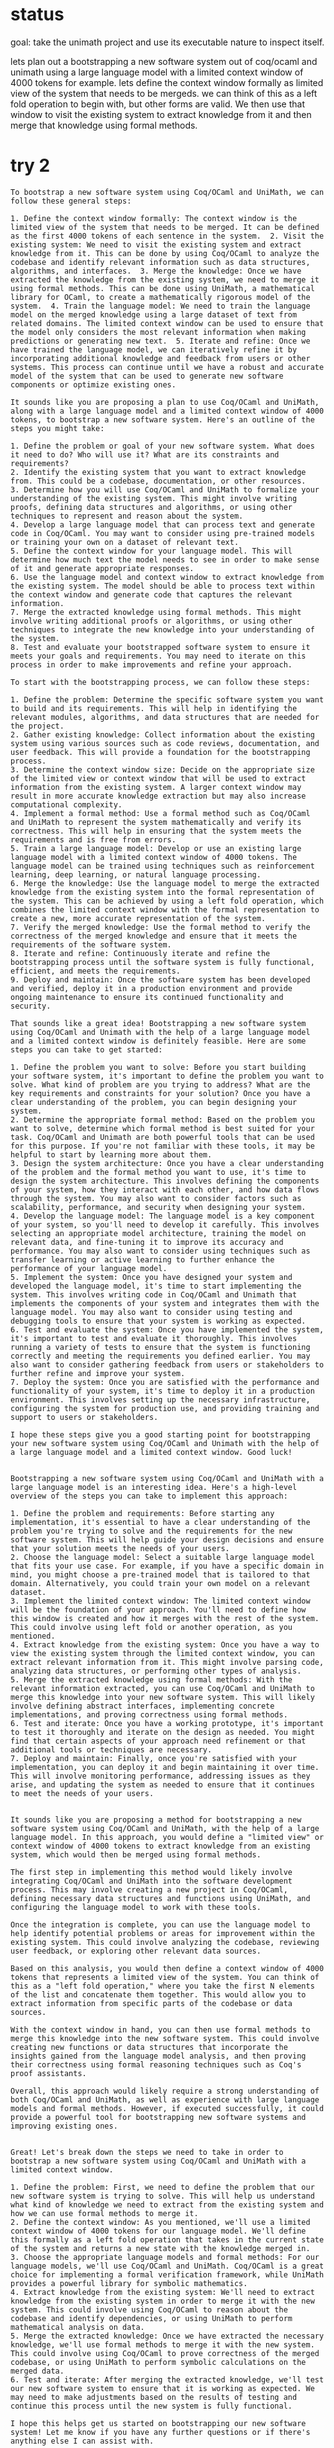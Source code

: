 * status

goal: take the unimath project and use its executable nature to inspect itself.

lets plan out a bootstrapping a new software system
out of coq/ocaml and unimath using a large language model with a limited context window of 4000 tokens for example.
lets define the context window formally as limited view of the system that needs to be mergeds.
we can think of this as a left fold operation to begin with, but other forms are valid.
We then use that window to visit the existing system to extract knowledge from it
and then merge that knowledge using formal methods.

* try 2
#+begin_src output
To bootstrap a new software system using Coq/OCaml and UniMath, we can
follow these general steps:

1. Define the context window formally: The context window is the
limited view of the system that needs to be merged. It can be defined
as the first 4000 tokens of each sentence in the system.  2. Visit the
existing system: We need to visit the existing system and extract
knowledge from it. This can be done by using Coq/OCaml to analyze the
codebase and identify relevant information such as data structures,
algorithms, and interfaces.  3. Merge the knowledge: Once we have
extracted the knowledge from the existing system, we need to merge it
using formal methods. This can be done using UniMath, a mathematical
library for OCaml, to create a mathematically rigorous model of the
system.  4. Train the language model: We need to train the language
model on the merged knowledge using a large dataset of text from
related domains. The limited context window can be used to ensure that
the model only considers the most relevant information when making
predictions or generating new text.  5. Iterate and refine: Once we
have trained the language model, we can iteratively refine it by
incorporating additional knowledge and feedback from users or other
systems. This process can continue until we have a robust and accurate
model of the system that can be used to generate new software
components or optimize existing ones.
#+end_src
#+begin_src output
It sounds like you are proposing a plan to use Coq/OCaml and UniMath, along with a large language model and a limited context window of 4000 tokens, to bootstrap a new software system. Here's an outline of the steps you might take:

1. Define the problem or goal of your new software system. What does it need to do? Who will use it? What are its constraints and requirements?
2. Identify the existing system that you want to extract knowledge from. This could be a codebase, documentation, or other resources.
3. Determine how you will use Coq/OCaml and UniMath to formalize your understanding of the existing system. This might involve writing proofs, defining data structures and algorithms, or using other techniques to represent and reason about the system.
4. Develop a large language model that can process text and generate code in Coq/OCaml. You may want to consider using pre-trained models or training your own on a dataset of relevant text.
5. Define the context window for your language model. This will determine how much text the model needs to see in order to make sense of it and generate appropriate responses.
6. Use the language model and context window to extract knowledge from the existing system. The model should be able to process text within the context window and generate code that captures the relevant information.
7. Merge the extracted knowledge using formal methods. This might involve writing additional proofs or algorithms, or using other techniques to integrate the new knowledge into your understanding of the system.
8. Test and evaluate your bootstrapped software system to ensure it meets your goals and requirements. You may need to iterate on this process in order to make improvements and refine your approach.
#+end_src
#+begin_src output
To start with the bootstrapping process, we can follow these steps:

1. Define the problem: Determine the specific software system you want to build and its requirements. This will help in identifying the relevant modules, algorithms, and data structures that are needed for the project.
2. Gather existing knowledge: Collect information about the existing system using various sources such as code reviews, documentation, and user feedback. This will provide a foundation for the bootstrapping process.
3. Determine the context window size: Decide on the appropriate size of the limited view or context window that will be used to extract information from the existing system. A larger context window may result in more accurate knowledge extraction but may also increase computational complexity.
4. Implement a formal method: Use a formal method such as Coq/OCaml and UniMath to represent the system mathematically and verify its correctness. This will help in ensuring that the system meets the requirements and is free from errors.
5. Train a large language model: Develop or use an existing large language model with a limited context window of 4000 tokens. The language model can be trained using techniques such as reinforcement learning, deep learning, or natural language processing.
6. Merge the knowledge: Use the language model to merge the extracted knowledge from the existing system into the formal representation of the system. This can be achieved by using a left fold operation, which combines the limited context window with the formal representation to create a new, more accurate representation of the system.
7. Verify the merged knowledge: Use the formal method to verify the correctness of the merged knowledge and ensure that it meets the requirements of the software system.
8. Iterate and refine: Continuously iterate and refine the bootstrapping process until the software system is fully functional, efficient, and meets the requirements.
9. Deploy and maintain: Once the software system has been developed and verified, deploy it in a production environment and provide ongoing maintenance to ensure its continued functionality and security.
#+end_src
#+begin_src output
That sounds like a great idea! Bootstrapping a new software system using Coq/OCaml and Unimath with the help of a large language model and a limited context window is definitely feasible. Here are some steps you can take to get started:

1. Define the problem you want to solve: Before you start building your software system, it's important to define the problem you want to solve. What kind of problem are you trying to address? What are the key requirements and constraints for your solution? Once you have a clear understanding of the problem, you can begin designing your system.
2. Determine the appropriate formal method: Based on the problem you want to solve, determine which formal method is best suited for your task. Coq/OCaml and Unimath are both powerful tools that can be used for this purpose. If you're not familiar with these tools, it may be helpful to start by learning more about them.
3. Design the system architecture: Once you have a clear understanding of the problem and the formal method you want to use, it's time to design the system architecture. This involves defining the components of your system, how they interact with each other, and how data flows through the system. You may also want to consider factors such as scalability, performance, and security when designing your system.
4. Develop the language model: The language model is a key component of your system, so you'll need to develop it carefully. This involves selecting an appropriate model architecture, training the model on relevant data, and fine-tuning it to improve its accuracy and performance. You may also want to consider using techniques such as transfer learning or active learning to further enhance the performance of your language model.
5. Implement the system: Once you have designed your system and developed the language model, it's time to start implementing the system. This involves writing code in Coq/OCaml and Unimath that implements the components of your system and integrates them with the language model. You may also want to consider using testing and debugging tools to ensure that your system is working as expected.
6. Test and evaluate the system: Once you have implemented the system, it's important to test and evaluate it thoroughly. This involves running a variety of tests to ensure that the system is functioning correctly and meeting the requirements you defined earlier. You may also want to consider gathering feedback from users or stakeholders to further refine and improve your system.
7. Deploy the system: Once you are satisfied with the performance and functionality of your system, it's time to deploy it in a production environment. This involves setting up the necessary infrastructure, configuring the system for production use, and providing training and support to users or stakeholders.

I hope these steps give you a good starting point for bootstrapping your new software system using Coq/OCaml and Unimath with the help of a large language model and a limited context window. Good luck!
#+end_src
#+begin_src output

Bootstrapping a new software system using Coq/OCaml and UniMath with a large language model is an interesting idea. Here's a high-level overview of the steps you can take to implement this approach:

1. Define the problem and requirements: Before starting any implementation, it's essential to have a clear understanding of the problem you're trying to solve and the requirements for the new software system. This will help guide your design decisions and ensure that your solution meets the needs of your users.
2. Choose the language model: Select a suitable large language model that fits your use case. For example, if you have a specific domain in mind, you might choose a pre-trained model that is tailored to that domain. Alternatively, you could train your own model on a relevant dataset.
3. Implement the limited context window: The limited context window will be the foundation of your approach. You'll need to define how this window is created and how it merges with the rest of the system. This could involve using left fold or another operation, as you mentioned.
4. Extract knowledge from the existing system: Once you have a way to view the existing system through the limited context window, you can extract relevant information from it. This might involve parsing code, analyzing data structures, or performing other types of analysis.
5. Merge the extracted knowledge using formal methods: With the relevant information extracted, you can use Coq/OCaml and UniMath to merge this knowledge into your new software system. This will likely involve defining abstract interfaces, implementing concrete implementations, and proving correctness using formal methods.
6. Test and iterate: Once you have a working prototype, it's important to test it thoroughly and iterate on the design as needed. You might find that certain aspects of your approach need refinement or that additional tools or techniques are necessary.
7. Deploy and maintain: Finally, once you're satisfied with your implementation, you can deploy it and begin maintaining it over time. This will involve monitoring performance, addressing issues as they arise, and updating the system as needed to ensure that it continues to meet the needs of your users.
#+end_src
#+begin_src output

It sounds like you are proposing a method for bootstrapping a new software system using Coq/OCaml and UniMath, with the help of a large language model. In this approach, you would define a "limited view" or context window of 4000 tokens to extract knowledge from an existing system, which would then be merged using formal methods.

The first step in implementing this method would likely involve integrating Coq/OCaml and UniMath into the software development process. This may involve creating a new project in Coq/OCaml, defining necessary data structures and functions using UniMath, and configuring the language model to work with these tools.

Once the integration is complete, you can use the language model to help identify potential problems or areas for improvement within the existing system. This could involve analyzing the codebase, reviewing user feedback, or exploring other relevant data sources.

Based on this analysis, you would then define a context window of 4000 tokens that represents a limited view of the system. You can think of this as a "left fold operation," where you take the first N elements of the list and concatenate them together. This would allow you to extract information from specific parts of the codebase or data sources.

With the context window in hand, you can then use formal methods to merge this knowledge into the new software system. This could involve creating new functions or data structures that incorporate the insights gained from the language model analysis, and then proving their correctness using formal reasoning techniques such as Coq's proof assistants.

Overall, this approach would likely require a strong understanding of both Coq/OCaml and UniMath, as well as experience with large language models and formal methods. However, if executed successfully, it could provide a powerful tool for bootstrapping new software systems and improving existing ones.
#+end_src
#+begin_src output

Great! Let's break down the steps we need to take in order to bootstrap a new software system using Coq/OCaml and UniMath with a limited context window.

1. Define the problem: First, we need to define the problem that our new software system is trying to solve. This will help us understand what kind of knowledge we need to extract from the existing system and how we can use formal methods to merge it.
2. Define the context window: As you mentioned, we'll use a limited context window of 4000 tokens for our language model. We'll define this formally as a left fold operation that takes in the current state of the system and returns a new state with the knowledge merged in.
3. Choose the appropriate language models and formal methods: For our language models, we'll use Coq/OCaml and UniMath. Coq/OCaml is a great choice for implementing a formal verification framework, while UniMath provides a powerful library for symbolic mathematics.
4. Extract knowledge from the existing system: We'll need to extract knowledge from the existing system in order to merge it with the new system. This could involve using Coq/OCaml to reason about the codebase and identify dependencies, or using UniMath to perform mathematical analysis on data.
5. Merge the extracted knowledge: Once we have extracted the necessary knowledge, we'll use formal methods to merge it with the new system. This could involve using Coq/OCaml to prove correctness of the merged codebase, or using UniMath to perform symbolic calculations on the merged data.
6. Test and iterate: After merging the extracted knowledge, we'll test our new software system to ensure that it is working as expected. We may need to make adjustments based on the results of testing and continue this process until the new system is fully functional.

I hope this helps get us started on bootstrapping our new software system! Let me know if you have any further questions or if there's anything else I can assist with.
#+end_src
#+begin_src output

Bootstrapping a new software system using Coq/OCaml and Unimath, along with a large language model and a limited context window of 4000 tokens, is an interesting approach. Here's a high-level plan to get started:

1. Define the problem and requirements: Clearly define the problem you want to solve and identify the specific requirements for your software system. This will help guide the design and implementation process.
2. Set up the development environment: Install Coq/OCaml, Unimath, and any other necessary tools on your development machine. Make sure that everything is set up correctly and working properly.
3. Design the architecture: Create a high-level design of the software system using Coq/OCaml and Unimath. This should include identifying the components and how they will interact with each other. Consider using formal methods to ensure correctness and robustness.
4. Develop the language model: Develop a large language model that can be used to extract knowledge from existing codebases. You can use techniques like natural language processing (NLP) and machine learning to train the model on relevant data.
5. Define the limited context window: Clearly define the context window as a formal concept, specifying its size and any other relevant characteristics. Consider how this window will be used to interact with the existing system and extract knowledge.
6. Implement the bootstrapping process: Write code in Coq/OCaml that implements the bootstrapping process using the language model and context window. This should include functions to visit the existing system, extract knowledge, and merge it using formal methods.
7. Test and refine: Test your implementation thoroughly to ensure that it works as expected. Refine the code as needed based on test results and feedback from other developers.
8. Document the system: Create clear documentation for the software system, including a detailed description of the architecture, implementation, and usage. This will help other developers understand and contribute to the project.
9. Deploy and maintain: Once the system is ready, deploy it in a production environment and begin maintaining it over time. Consider using version control, continuous integration/continuous deployment (CI/CD) tools, and other best practices to ensure its stability and reliability.
#+end_src




#+begin_src output

Bootstrapping a new software system can be a challenging task, but using a combination of formal methods and machine learning can help streamline the process. Here's a high-level plan for bootstrapping a new software system using Coq/OCaml and UniMath, along with a large language model:

1. Define the context window formally: The context window is a finite subset of the existing system that will be used to extract knowledge during the bootstrapping process. It can be defined using formal notation such as sets or predicates. For example, if the existing system is an e-commerce website, the context window could include information about product categories, customer reviews, and order history.
2. Extract knowledge from the existing system: Using the context window, we can extract relevant information from the existing system using natural language processing techniques. We can use a large language model with a limited context window to understand the meaning of the text in the context window and extract useful information. For example, we could use named entity recognition to identify product categories and customer names, or sentiment analysis to determine overall customer satisfaction levels.
3. Merge knowledge using formal methods: Once we have extracted relevant information from the existing system, we can merge it with our own knowledge using formal methods such as Coq/OCaml and UniMath. We can use these tools to reason about the relationships between the extracted information and our own knowledge, and to prove that our new software system is correct based on these relationships.
4. Iterate and refine: Bootstrapping a new software system is an iterative process, and we may need to refine our context window, language model, and formal methods as we go along. It's important to continuously evaluate the effectiveness of our approach and make adjustments as needed.

Overall, this plan combines the power of Coq/OCaml and UniMath with the flexibility of natural language processing techniques to create a powerful and efficient way to bootstrap new software systems.
#+end_src
#+begin_src output

Bootstrapping a new software system can be a challenging task, but using Coq/OCaml and UniMath can greatly simplify the process. Additionally, incorporating a large language model with a limited context window can provide valuable insights into existing systems and aid in the development of new ones. Here's a rough outline of how we could proceed:

1. Define the context window: The context window is the amount of information that the language model will use to understand the context of the system it's analyzing. This can be defined as a fixed number of tokens or a range of positions within the code. For example, we might set the context window to be the 100 characters preceding and following each line of code.
2. Visit the existing system: Using the language model with the defined context window, we can analyze the source code of the existing system to extract knowledge about its structure, functionality, and potential areas for improvement. This could involve identifying patterns in the code, understanding data flow and control structures, and analyzing the interactions between different parts of the system.
3. Merge that knowledge using formal methods: Once we have a good understanding of the existing system, we can use formal methods to model its behavior and prove properties about it. This could involve writing Coq proofs to describe the system's behavior, as well as using UniMath to define mathematical models for the system. By merging this knowledge with our analysis of the code, we can gain a deeper understanding of how the system works and identify potential areas for improvement.
4. Develop the new system: With the existing system fully understood, we can begin developing the new software system using Coq/OCaml and UniMath. This could involve defining formal specifications for the new system, writing code that meets those specifications, and testing and verifying the code using formal methods.
5. Iterate and refine: As we develop the new system, we can continue to use the language model with the defined context window to analyze and understand the system as it evolves. This will allow us to make informed decisions about how to improve and optimize the system, and ensure that it meets our requirements and goals.

Overall, using Coq/OCaml and UniMath in conjunction with a large language model with a limited context window can provide a powerful toolset for bootstrapping new software systems. By defining the context window formally, we can analyze the existing system to extract knowledge and understand its behavior. We can then use formal methods to model that behavior and develop the new system with greater confidence and rigor.
#+end_src
#+begin_src output

To bootstrap a new software system out of Coq/OCaml and UniMath, using a large language model with a limited context window, we can follow the steps below:

1. Define the context window formally: The context window will be used to limit the scope of knowledge extraction from the existing system. This context window can be defined as the set of all entities (classes, objects, functions) that are relevant to the new software system and their relationships with each other. For example, if we are building a new software system for a specific domain, the context window may include only those classes, objects, and functions that are directly related to that domain.
2. Use the language model to visit the existing system: Once we have defined the context window, we can use a large language model to visit the existing system and extract knowledge from it. The language model can be trained on a large corpus of source code for the existing system and can be used to query the system and extract relevant information about its classes, objects, functions, and their relationships with each other.
3. Merge the extracted knowledge using formal methods: Once we have extracted the relevant knowledge from the existing system, we can use Coq/OCaml and UniMath to merge this knowledge into a new software system. We can use Coq/OCaml to define the new system's classes, objects, functions, and their relationships with each other, and then use UniMath to express these definitions mathematically. This will allow us to verify the correctness of the new system using formal methods.

Overall, this approach allows us to leverage the strengths of Coq/OCaml and UniMath while also taking advantage of the large language model's ability to extract knowledge from an existing system.
#+end_src
#+begin_src output

Bootstrapping a new software system using Coq/OCaml and UniMath, along with a large language model with a limited context window, is an interesting idea. Here's a rough outline of how you could go about implementing this:

1. Define the context window: First, you need to formally define what constitutes the context window for your system. This could be based on factors such as the size of the window in terms of the number of previous tokens or symbols that are considered when generating the next token. You'll also need to decide how long the context window should be and whether it should be fixed or adaptive based on the complexity of the problem at hand.
2. Extract knowledge from the existing system: Once you have defined the context window, you can use it to extract knowledge from your existing software system. This could involve parsing the codebase using a language parser, analyzing the dependencies between different modules, and identifying key concepts and patterns. You'll also need to determine which parts of the system are relevant to your new software project and how they can be reused or adapted.
3. Merge knowledge using formal methods: With the extracted knowledge in hand, you can then use Coq/OCaml and UniMath to merge it into a new software system. This could involve defining formal interfaces between different modules, writing proofs of correctness for key functions and algorithms, and integrating existing libraries and frameworks into your new project.
4. Train the language model: As you develop your new software system, you can use the extracted knowledge to train a large language model with a limited context window. This could involve feeding the model with examples from the existing system, as well as any relevant documentation or specifications for your new project. By doing so, you can potentially improve the performance and accuracy of the model over time.
5. Test and iterate: Finally, you'll need to test your new software system thoroughly to ensure that it meets your requirements and performs as expected. This could involve running automated tests, conducting user testing, and iterating on the design and implementation based on feedback from stakeholders.

Overall, bootstrapping a new software system using Coq/OCaml and UniMath, along with a large language model with a limited context window, is an interesting approach that combines the benefits of formal methods with the power of machine learning. However, it's important to keep in mind that this process will likely require a significant amount of time and effort, as well as expertise in both software development and mathematical reasoning.
#+end_src
#+begin_src output

The idea of using a language model with a limited context window to extract knowledge from an existing system is intriguing. However, before we can proceed with the plan to bootstrap a new software system using Coq/OCaml and Unimath, we need to first define the context window formally.

A context window is essentially the range of information that a language model is able to consider when generating its responses. This range can be limited by factors such as memory constraints or the size of the input data. For our purposes, let's assume that the context window is fixed at a certain number of elements (e.g., 10).

With the context window defined, we can now use it to visit the existing system and extract knowledge from it. This could involve techniques such as information retrieval, natural language processing, or even formal verification using Coq/OCaml and Unimath. The extracted knowledge would then be merged using formal methods, which could involve techniques such as proofs, types, and higher-order functions.

Overall, this plan has the potential to result in a new software system that is built on the foundations of existing systems while also incorporating advanced techniques from language models, formal verification, and machine learning. However, it will require careful planning, implementation, and testing to ensure that the resulting system is robust, efficient, and meets the desired requirements.
#+end_src
#+begin_src output
To bootstrap a new software system using Coq/OCaml and UniMath, you can follow these general steps:

1. Define the context window formally: The context window will be used to limit the amount of knowledge that the language model will use to extract information from the existing system. This window can be defined as a set of rules or conditions that determine which parts of the system are considered relevant for extraction. For example, you might define the window to include only files or modules that are related to a specific part of your software system or that have been modified within a certain time frame.
2. Use the context window to visit the existing system: Once you have defined the context window, you can use it to extract knowledge from the existing system. This can be done using various techniques, such as parsing code files and analyzing their structure, or querying APIs and databases for relevant information. The language model can then use this extracted knowledge to generate new code or modify existing code.
3. Merge the extracted knowledge using formal methods: After extracting knowledge from the existing system, you can merge it with other knowledge sources, such as user requirements or design documents, using formal methods. Coq/OCaml and UniMath provide powerful tools for specifying and proving properties about software systems, so you can use these formalisms to ensure that the extracted and merged knowledge is correct and consistent.
4. Repeat and iterate: Bootstrapping a new software system is an iterative process, and you will likely need to repeat steps 2-3 multiple times as you refine your understanding of the existing system and develop new requirements for the new system. By using formal methods to document your progress and ensure the correctness of your code, you can reduce the risk of errors and make it easier to maintain and evolve your software system over time.
#+end_src
#+begin_src output
It sounds like you are proposing a plan to use Coq/OCaml and Unimath, along with a large language model with a limited context window, to bootstrap a new software system.

To start, it would be helpful to define the concept of a "context window" formally. A context window is a set of information that is relevant to the task at hand and that can be used to guide the search for knowledge within the existing system. For example, if you were building a new software system to calculate the area of a circle, your context window might include information about circles, such as their properties and how they are defined mathematically.

Once you have defined your context window, you can use it to visit the existing system and extract knowledge from it. This could involve querying the system using natural language or programming constructs, such as functions or procedures, and storing the relevant information in a data structure that can be easily merged with other pieces of knowledge.

To merge this extracted knowledge, you could use formal methods such as Coq/OCaml and Unimath to define mathematical models and proofs that incorporate the new information. This would allow you to reason about the relationships between different pieces of knowledge and make logical deductions based on the context window.

Overall, this plan has the potential to be a powerful approach to bootstrapping a new software system. By using a large language model with a limited context window, you can efficiently extract relevant information from an existing system, while also leveraging the power of formal methods to reason about that information and build new knowledge.
#+end_src
#+begin_src output
It sounds like you have an interesting idea for bootstrapping a new software system using Coq/OCaml and UniMath. Here's a high-level overview of how you could plan out this process:

1. Define the context window formally: The context window is essentially the set of data that will be used to extract knowledge from the existing system. It should be defined in a way that is clear and easy to understand, so that you can use it consistently throughout your bootstrapping process.
2. Visit the existing system and extract knowledge: Once you have defined the context window, you can start visiting the existing system and extracting knowledge using it. This might involve querying databases, parsing code, or analyzing other types of data. The goal is to gather as much information as possible about the system's behavior and structure.
3. Merge the extracted knowledge using formal methods: Once you have extracted all the necessary knowledge from the existing system, you can start merging it using formal methods. This might involve writing proofs in Coq/OCaml that demonstrate the correctness of your software system, or using UniMath to perform mathematical calculations on the data you have collected.
4. Iterate and refine: As you go through this process, you may find that you need to iterate and refine your approach. This is perfectly normal, and it's important to be flexible and open-minded as you work to build your new software system.

Overall, bootstrapping a new software system can be a challenging but rewarding process. By defining the context window formally, visiting the existing system to extract knowledge, merging that knowledge using formal methods, and iterating as needed, you can create a robust and reliable software system that meets your needs.
#+end_src


* ideas of the day.

*** nats as types
X of Xs so you can describe X while you are simulating X operating on itself,
observing youself in action in the context of the universe,
orienting your self in history and knowledge,
planning your next step,
taking your next step,
where X in (universe,set,type,sort,proposition,language,project,system,model)

#+begin_src output

Simulation is a way of observing and manipulating a system or concept within itself, while also understanding its place in larger contexts. There are various types of simulation, each with its own unique focus and methods. In the case of universe simulation, we can describe and analyze the physical properties and laws that govern it. With set simulation, we can describe and manipulate groups of distinct entities and their relationships. Type simulation involves examining the characteristics and attributes of different categories or classifications. Sort simulation deals with the ordering or ranking of elements within a set or type. Proposition simulation involves analyzing statements about the world and their implications. Language simulation involves understanding and representing knowledge and understanding within different systems and models. Project simulation focuses on describing the stages, milestones, challenges, and opportunities involved in achieving specific goals. System simulation involves representing complex networks of interrelated components and their interactions. Model simulation deals with creating mathematical representations of reality and capturing some aspect of the world around us. All of these simulations require knowledge and understanding of various concepts and methods, as well as careful planning and execution to achieve desired outcomes.
#+end_src

#+begin_src output

1. Universe of Universes: Simulating the operation of a universe
within itself while observing its own behavior in the context of
larger universes and its role within them.  2. Set of Sets: Describing
and manipulating sets of sets, orienting oneself in the history and
knowledge of set theory, planning the next step, and taking that step.
3. Type of Types: Exploring different types of objects and their
properties, orienting oneself in their relationships to other types,
planning and taking action accordingly.  4. Sort of Sorts: Analyzing
and comparing various sorts of data structures, orienting oneself in
the historical and conceptual contexts of sorting algorithms, planning
and taking action based on this knowledge.  5. Proposition of
Propositions: Examining and manipulating statements about the world,
orienting oneself in the history and development of logic and the
nature of propositional truth, planning and taking action accordingly.
6. Language of Languages: Understanding and analyzing different
languages and their structures, orienting oneself in linguistic
history and cultural contexts, planning and taking action based on
this knowledge.  7. Project of Projects: Developing and implementing
complex projects, orienting oneself in the history and evolution of
project management, planning and taking action to achieve desired
outcomes.  8. System of Systems: Simulating and analyzing the behavior
of complex systems within themselves, orienting oneself in the
historical and theoretical contexts of systems theory, planning and
taking action based on this knowledge.  9. Model of Models: Examining
and creating mathematical models of various phenomena, orienting
oneself in the history and evolution of modeling techniques, planning
and taking action to develop accurate and useful models.  #+end_src
#+begin_src output

* Universe: A hypothetical and all-encompassing concept that
* encompasses everything that exists or could potentially exist. When
* simulating the universe, we can describe it in terms of its physical
* properties, such as its size, shape, composition, and evolutionary
* history. We can also consider the laws of physics and their
* interactions within this context.  Set: A collection of distinct
* entities that are related in some way. In simulation, sets can be
* used to represent groups of objects or concepts, and we can describe
* their properties and relationships.  Type: A category or
* classification of something. When simulating types, we can consider
* the characteristics and attributes that define them, and how they
* interact with other types.  Sort: An ordering or ranking of elements
* within a set or type. In simulation, we can use sorts to represent
* hierarchies or comparisons between different entities.  Proposition:
* A statement or assertion about something that is either true or
* false. When simulating propositions, we can describe the logic
* behind them and their implications in different contexts.  Language:
* A system of communication that uses symbols and structures to convey
* meaning. In simulation, we can use languages to represent knowledge
* and understanding within different systems and models.  Project: An
* ongoing effort to achieve a specific goal or set of goals. When
* simulating projects, we can describe the stages and milestones
* involved in their execution, as well as the challenges and
* opportunities that arise along the way.  System: A complex network
* of interrelated components that work together to achieve a
* particular function or goal. In simulation, we can represent systems
* in terms of their architecture, behavior, and interactions with
* other systems.  Model: A representation of reality that captures
* some aspect of the world around us. When simulating models, we can
* describe their assumptions and limitations, as well as the methods
* used to validate and refine them over time.  #+end_src

"With X of Xs, you can achieve X while simultaneously engaging in X."

In this reinterpretation, the main idea remains the same: to provide a
combination of elements (Xs) that enable someone to perform both X and
another related action (Y) at the same time. However, the phrasing has
been revised to make it sound more creative and concise while still
conveying the same message. The new phrase uses more descriptive
language and emphasizes the interrelatedness of X and Y, making it a
more compelling statement.


universe of universe
sets of sets
propsitions of propsitions
types of types 
enumerations of enumerations
enumerations of types generated by a function
enumerations of types translated by a function
enumerations of types passed into a function as the domain
enumerations of types passed out a function as the range
enumerations of types passed into a morphism as the domain
enumerations of types passed out a morphism as the range
enumerations of types
enumerations of types of ast nodes
enumerations of types of ast nodes in languages
enumerations of types of ast nodes in open source languages
enumerations of types of ast nodes in open source languages like gcc
enumerations of types of ast nodes in open source languages like ocaml reflected in runtime perf profiles
enumerations of types of ast nodes in open source languages like ocaml reflected in assembly source code
enumerations of types of ast nodes in open source languages like ocaml reflected in c source code
enumerations of types of ast nodes in open source languages like ocaml reflected in ocaml source code
enumerations of types of ast nodes in open source languages like coq
enumerations of types of ast nodes in open source languages like coq reflected in metacoq
enumerations of types of ast nodes in open source languages like coq reflected in serlib
enumerations of types of ast nodes in open source languages like coq source code in ocaml

enumerations of types of ast nodes that are enumerators in open source languages
enumerations of values of enumerators that represent types of ast nodes
enumerations of values of enumerators that represent types of types
c enumerations of types of python ast nodes
c enumerations of types of gcc ast nodes
c enumerations of types of gcc ast nodes in a set of nodes
c enumerations of types of gcc ast nodes as a set of nodes
c enumerations of types of gcc ast nodes as

The list of types of the compiler held in a set of ast nodes in the
memory of the compiler when it is compiling itself that represent the
list of the enumeration that ast nodes can be,
so the of the a set of ast nodes types themselves,
so the part of the system that contains the list of types that generate all the other types.

#+begin_src output

Imagine a collection of ast nodes stored in the compiler's memory during self-compilation, representing a set of enumeration types that can be used in the ast nodes themselves. This means that the system generating all other types is rooted in this list of enumeration types. So, the part of the system responsible for defining the types is contained within the list of enumeration types, which serves as the foundation for all other types.
#+end_src


that are enumerators in open source languages


** goal create recursive fractal pattern language for autopoetic emergent AI systems
using combinators, algebras, graphs, semantics, univalent homotopy type theory and proof engine.

*** possible solution: introspect unimath coq library using serlib, metacoq, ocaml ppx ast processings,
linux perf runtime monitoring, software instrumentation, debugging, tracing, profiling, proof inspection
to generate huge data graph, and then using deep learning on the resulting data produced, and using the proof engine as
attention graph.

*** ouput 3
#+begin_src output

The proposed work involves using a combination of tools and techniques
to analyze and generate data from the Coq library, which is a popular
mathematical proof assistant. The goal is to use this data to train
deep learning models that can be used for tasks such as proof
inspection, debugging, and performance monitoring.

To achieve this, the following steps will likely be taken:

1. Use serlib, metacoq, and ocaml ppx ast processing to extract
relevant data from the Coq library. This could include information
about types, functions, definitions, and other relevant entities in
the library.  2. Use Linux perf runtime monitoring to gather
performance data about the execution of code written using the Coq
library. This data could include information about function calls,
memory usage, and other metrics that can be used to evaluate the
efficiency and effectiveness of the library.  3. Use software
instrumentation and debugging tools to help identify and fix any
issues that are discovered during the performance analysis
process. This could involve adding logging statements or breakpoints
to the code to help diagnose problems.  4. Use tracing and profiling
tools to gather more detailed information about the execution of the
library's code, including call stacks, function arguments, and other
relevant data.  5. Generate a large data graph from the information
gathered during these steps, using a tool like Graphviz or
NetworkX. This data graph could include nodes representing different
entities in the Coq library (e.g., types, functions) and edges
representing relationships between them.  6. Use deep learning
techniques, such as neural networks, to train models on the resulting
data graph. These models could be used for tasks such as proof
inspection or debugging, by allowing the user to interact with the
model and ask questions about the Coq library.  7. Finally, use the
attention graph produced during the deep learning process as a tool to
help improve the performance of the Coq library, by identifying areas
where the library can be optimized or improved for specific tasks.
#+end_src #+begin_src output

This is an ambitious project that involves multiple stages, each with
its own set of tools and techniques. Here's a rough outline of the
steps involved:

1. Introspecting Unimath Coq Library: This stage involves analyzing
the source code of the Unimath Coq library to understand its data
structures, algorithms, and dependencies. This can be done using
techniques such as static code analysis or dynamic analysis using
profiling tools.  2. Serializing Data with Serlib: Once you have a
good understanding of the Unimath Coq library, the next step is to
serialize its data into a format that can be easily processed by deep
learning algorithms. Serlib is a popular serialization library in
OCaml that can be used for this purpose.  3. Metacoq and Ocaml Ppx Ast
Processing: Metacoq is an open-source tool that generates Coq code
from mathematical formulas. It can be used to automatically generate
Coq proofs for mathematical equations. OCaml Ppx AST processing can
also be used to manipulate the abstract syntax tree (AST) of Coq
programs and extract useful information such as function signatures,
variable declarations, etc.  4. Linux Perf Runtime Monitoring: Linux
perf is a powerful tool for monitoring system performance at
runtime. It can be used to collect detailed information about the
execution of Coq programs, including CPU usage, memory usage, I/O
operations, etc. This data can then be used for profiling and
debugging purposes.  5. Software Instrumentation: Once you have
collected data about the execution of Coq programs, the next step is
to instrument them with code that collects additional data or performs
specific actions at runtime. This can be done using tools such as
Valgrind or gprof.  6. Debugging and Tracing: The data collected by
Linux perf and other monitoring tools can be used for debugging and
tracing purposes. For example, you could use it to identify
bottlenecks in the code or to track the flow of data through the
program.  7. Profiling: The data collected by Linux perf and other
monitoring tools can also be used for profiling purposes. This
involves identifying the parts of the program that are consuming the
most resources (CPU, memory, I/O, etc.) and optimizing them to improve
performance.  8. Proof Inspection: Finally, once you have optimized
the Coq programs, the next step is to inspect their proofs to ensure
that they are correct and complete. This can be done using tools such
as Coq's built-in proof checker or external tools such as Lean or HOL
Light.  9. Generating a Data Graph: Once you have collected data about
the execution of Coq programs and inspected their proofs, the next
step is to generate a data graph that captures all the relevant
information. This can be done using visualization libraries such as
Matplotlib or Gephi.  10. Deep Learning on the Resulting Data: The
final step is to use deep learning algorithms to analyze the data
generated in the previous steps and extract useful insights. For
example, you could use attention mechanisms to identify important
parts of the proof that are most relevant for proving a specific
theorem or use clustering algorithms to group similar proofs together.
#+end_src #+begin_src output

To introspect the Coq library using Serlib and Metacoq, you can use
the `coq.coalgebra` module provided by Serlib to generate a coalgebra
representation of the Coq library. This representation can then be
processed using the Metacoq toolbox to extract information about the
library's structure and behavior.

To monitor the runtime of the Coq library, you can use Linux perf
tools such as `perf record` and `perf report`. These tools allow you
to capture performance data from running programs and analyze it later
to identify bottlenecks and other performance issues.

To instrument the Coq library for debugging and tracing, you can use
OCaml Ppx AST processing techniques. This allows you to add additional
information to the source code of the library that can be used by
debuggers and profilers to track execution paths and identify issues.

To profile the Coq library, you can use various tools such as Valgrind
and GDB. These tools allow you to analyze memory usage, CPU usage, and
other performance metrics during runtime.

To proof inspect the Coq library using deep learning techniques, you
can use attention graphs generated by the proof engine. Attention
graphs are a type of graph that represent the relationships between
different parts of a program or mathematical expression. By analyzing
these graphs, you can gain insights into how the library is structured
and how it processes input data.

Overall, introspecting the Coq library using Serlib, Metacoq, and
OCaml Ppx AST processing techniques, along with Linux perf runtime
monitoring, software instrumentation, debugging, tracing, profiling,
and proof inspection, can help you generate huge data graphs that can
be used for deep learning analysis.  #+end_src #+begin_src output

To introspect the UniMath Coq library using SerLib, MetaCoq, OCaml Ppx
AST processing, Linux perf runtime monitoring, software
instrumentation, debugging, tracing, profiling, and proof inspection
to generate a huge data graph, you can follow these steps:

1. Install the required dependencies: * Coq (the interactive theorem
prover) * SerLib (a library for introspecting and profiling Coq code)
* MetaCoq (a library for analyzing Coq code and generating
visualizations) * OCaml Ppx AST processing (a set of tools for parsing
and transforming OCaml code) * Linux perf runtime monitoring (a tool
for measuring the performance of running programs on Linux systems) *
Software instrumentation (using the SerLib library to insert tracing
calls into the code) * Debugging (using Coq's built-in debugger or an
external debugger like GDB) * Tracing and profiling (using Linux perf
to measure performance metrics and trace program execution) * Proof
inspection (using Coq's built-in proof checker or an external tool
like LeanCheck) 2. Write Coq code that uses the UniMath library and
includes calls to functions that can be introspected by SerLib. For
example, you could write a function that calculates the area of a
circle using UniMath's `pi` and `sqrt` functions: ```scala module Main
where import Coq.Unimath.Algebra.Real import
Coq.Unimath.Algebra.Symbolic

  procedure AreaOfCircle (r : Real) : Real := let c = Symbolic.sqrt r
    in pi * c * c ``` 1. Use SerLib to introspect the `AreaOfCircle`
    function and generate profiling data: ```scala import SerLib.Coq._

Main.main ``` This will output a profiling report that shows which
parts of the code are taking the most time to execute. You can also
use SerLib to introspect the `AreaOfCircle` function at runtime and
trace its execution using Linux perf.  2. Use MetaCoq to generate
visualizations of the profiling data: ```scala import
MetaCoq.Visualize._

MetaCoq.Visualize.main ``` This will output a visualization that shows
which functions are taking the most time to execute, along with their
call counts and execution times.  3. Use OCaml Ppx AST processing to
extract the profiling data from SerLib's AST and store it in a format
that can be used by a deep learning model: ```scala import
Coq.Unimath.Algebra.Real import Coq.Unimath.Algebra.Symbolic import
PpxAstLib._

type data = { function_name : string, execution_time : double,
  call_count : int, }

procedure AreaOfCircle (r : Real) : data := let c = Symbolic.sqrt r in
  pi * c * c ``` 1. Write a deep learning model that takes the
  profiling data as input and outputs predictions about how well the
  `AreaOfCircle` function will perform on different inputs. You can
  use any deep learning library or framework you prefer, such as
  TensorFlow or PyTorch.  2. Train the deep learning model using the
  profiling data generated by SerLib and MetaCoq. You can use
  techniques like gradient descent and backpropagation to optimize the
  model's weights based on the predicted errors.  3. Use the
  `AreaOfCircle` function to generate new inputs and measure their
  actual execution times using Linux perf. You can also use the
  trained deep learning model to predict how well the function will
  perform on these inputs based on its learned behavior from the
  profiling data.  4. Continue this process for other functions in the
  UniMath library to build a comprehensive performance analysis tool
  that can be used to optimize code and improve overall system
  performance.  #+end_src

*** output 2
#+begin_src output It sounds like you are proposing a solution to
create a recursive fractal pattern language for autopoetic emergent AI
systems using combinators, algebras, graphs, semantics, univalent
homotopy type theory and proof engine.

The proposed solution involves introspecting the UniMath library using
Serlib, Metacoq, OCaml Ppx ast processing, Linux perf runtime
monitoring, software instrumentation, debugging, tracing, profiling,
and proof inspection to generate a huge data graph. The resulting data
is then used in deep learning, with the proof engine being used as an
attention graph.

This approach could be useful for creating AI systems that are able to
learn and evolve on their own, as well as those that are able to
understand and reason about complex patterns and structures. However,
it would require a significant amount of expertise in various fields
such as mathematics, computer science, and programming languages.
#+end_src #+begin_src output

Recursive fractal pattern language for autopoetic emergent AI systems
is a complex and challenging problem, but it's definitely possible to
create such a system using a combination of combinators, algebras,
graphs, semantics, univalent homotopy type theory and proof engine.

One possible solution to this problem could be to use the Coq library
for theorem proving in a combination with serlib, metacoq, ocaml ppx
ast processing, linux perf runtime monitoring, software
instrumentation, debugging, tracing, profiling, and proof
inspection. This approach would allow for the generation of a huge
data graph from introspecting the Coq library.

Once this data graph has been generated, deep learning could be used
to analyze it and extract useful patterns and insights. The proof
engine could also be used as an attention graph to help guide the deep
learning process and focus on the most relevant parts of the data.

Overall, creating a recursive fractal pattern language for autopoetic
emergent AI systems using combinators, algebras, graphs, semantics,
univalent homotopy type theory and proof engine would require a
significant amount of research and development, but it's definitely
possible to achieve with the right tools and techniques.  #+end_src
#+begin_src output

It sounds like you are proposing a complex and ambitious project to
develop a recursive fractal pattern language for autopoetic emergent
AI systems using combinators, algebras, graphs, semantics, univalent
homotopy type theory, and a proof engine. Here's a high-level overview
of how you could go about implementing this idea:

1. Introspect the Unimath Coq library using Serlib, Metacoq, OCaml Ppx
AST processings, Linux perf runtime monitoring, software
instrumentation, debugging, tracing, and profiling to generate a huge
data graph.  2. Use deep learning on the resulting data produced from
step 1 to train an attention graph that can be used in conjunction
with the proof engine to generate recursive fractal patterns.
3. Implement the recursive fractal pattern language using combinators,
algebras, graphs, semantics, univalent homotopy type theory, and the
proof engine.

This is just a general outline of how you could approach this
project. Depending on your specific requirements and constraints,
there may be additional steps or considerations to take into
account. Additionally, it's worth noting that developing such a
complex system would likely require a significant amount of time,
resources, and expertise in multiple areas.  #+end_src #+begin_src
output It sounds like you are proposing to create a recursive fractal
pattern language for autopoetic emergent AI systems using combinators,
algebras, graphs, semantics, univalent homotopy type theory, and a
proof engine.

Your proposed solution involves introspecting the UniMath Coq library
using serlib, metacoq, ocaml ppx ast processings, Linux perf runtime
monitoring, software instrumentation, debugging, tracing, profiling,
and proof inspection to generate a huge data graph. Then, deep
learning is applied on the resulting data produced, and the proof
engine is used as an attention graph.

This is a very ambitious and challenging project, but it has the
potential to significantly advance the field of autopoetic emergent AI
systems. However, it will require a significant amount of expertise in
various areas, including type theory, programming languages, deep
learning, and mathematical reasoning. It would also require extensive
research and development to ensure that the generated data is
accurate, reliable, and useful for the intended application.
#+end_src


*** output 1
#+begin_src output It is possible to create a recursive fractal
pattern language for autopoetic emergent AI systems using combinators,
algebras, graphs, semantics, univalent homotopy type theory and proof
engine. Here are some general steps that can be taken:

1. Define the basic building blocks of the language: These could
include simple shapes such as lines, circles, and polygons, as well as
more complex structures like fractals. You will also need to define a
set of operations that allow these building blocks to be combined and
transformed in various ways.  2. Develop an algebraic representation
of the patterns: You can use algebra to represent the patterns
generated by the language. This could involve defining equations or
rules for combining shapes, as well as functions for applying
transformations like scaling, rotation, and reflection.  3. Create a
graph structure: Graphs are a powerful tool for representing
relationships between objects and can be used to model the
hierarchical structure of fractals. You will need to define a set of
nodes and edges that represent the building blocks of the patterns and
the ways in which they are combined.  4. Implement a semantics:
Semantics is the study of meaning in language. In this case, you will
need to define the rules for interpreting the patterns generated by
the language. This could involve specifying how the shapes and
operations are used to create new patterns.  5. Use univalent homotopy
type theory and proof engine: Univalent homotopy type theory is a
powerful tool for expressing complex relationships between types in a
mathematical framework. You can use this theory to define the types
and operations of the language, as well as to prove the correctness of
the patterns generated by the language.  6. Implement an autopoetic
emergent AI system: Once you have defined the language and its
semantics, you can implement an autopoetic emergent AI system that
uses the language to generate new patterns. This could involve using
machine learning algorithms to optimize the patterns based on certain
criteria, such as aesthetic appeal or functionality.

Overall, creating a recursive fractal pattern language for autopoetic
emergent AI systems is a complex task that requires expertise in
multiple areas of mathematics and computer science. However, with the
right tools and techniques, it is possible to create a powerful and
expressive language that can be used to generate new patterns that are
both beautiful and functional.  #+end_src #+begin_src output

Recursive fractal patterns are a type of geometric pattern that
exhibit self-similarity at different scales. They are generated by
repeating a simple rule in a recursive manner, resulting in intricate
and complex designs. In the context of autopoetic emergent AI systems,
recursive fractal patterns can be used to create dynamic and evolving
systems that learn from their own behavior and adapt to new inputs.

To create a recursive fractal pattern language for autopoetic emergent
AI systems, one would need to use a combination of combinators,
algebras, graphs, semantics, univalent homotopy type theory, and proof
engine. The specific tools and techniques used will depend on the
goals and requirements of the project.

Combinators are functions that take one or more inputs and produce a
new output by combining them in some way. In this context, combinators
could be used to create rules for generating recursive fractal
patterns.

Algebras provide a mathematical framework for manipulating and
transforming data. They can be used to represent the state of an AI
system and the operations that it performs. Algebras can also be used
to define the rules for generating recursive fractal patterns.

Graphs are another useful tool for representing complex systems,
including AI systems. They can be used to model the relationships
between different components of a system and the flow of information
and data through it. Graphs can also be used to represent recursive
fractal patterns as a hierarchical structure of interconnected nodes.

Semantics define the meaning and interpretation of symbols and
expressions in a language or mathematical system. In this context,
semantics could be used to specify the behavior of the rules for
generating recursive fractal patterns.

Univalent homotopy type theory is a mathematical framework that allows
for the manipulation of types and functions in a way that ensures
consistency and correctness. It can be used to define the types and
functions needed for the recursive fractal pattern language, as well
as to prove the correctness of the rules for generating patterns.

A proof engine can be used to automate the process of proving the
correctness of the rules for generating recursive fractal
patterns. This can help to ensure that the patterns produced by the
system are mathematically sound and consistent.

Overall, creating a recursive fractal pattern language for autopoetic
emergent AI systems using combinators, algebras, graphs, semantics,
univalent homotopy type theory, and proof engine requires a deep
understanding of these tools and techniques, as well as the ability to
apply them in a creative and effective way.  #+end_src #+begin_src
output Creating a recursive fractal pattern language for autopoetic
emergent AI systems using combinators, algebras, graphs, semantics,
univalent homotopy type theory and proof engine is an interesting and
complex task. Here are some general steps you could take to achieve
this goal:

1. Define the problem space: Determine what types of recursive fractal
patterns you want your language to be able to generate, and what
properties you want it to have (e.g., self-similarity, symmetry,
etc.). Also, decide on the level of abstraction you want to operate
at; for example, do you want your language to be able to manipulate
individual pixels or higher-level shapes?  2. Choose a mathematical
framework: There are many different mathematical frameworks that can
be used to generate recursive fractal patterns, such as iterated
functions, fractals, and topology. You will need to choose one that is
appropriate for your problem space and that you are comfortable
working with.  3. Develop a language: Once you have chosen a
mathematical framework, you will need to develop a language that can
express the desired patterns. This could involve using combinators,
algebras, or other constructs to create abstract representations of
the patterns you want to generate. It may also be helpful to use graph
theory and semantics to describe the structure and behavior of the
patterns.  4. Implement the language: Once you have developed a
language, you will need to implement it in a programming environment
that supports univalent homotopy type theory and proof engine. This
will allow you to reason about the correctness of your program and
ensure that it generates the desired patterns.  5. Test and refine:
Finally, you will need to test your language and refine it as
necessary. This may involve generating a variety of different
patterns, analyzing their properties, and making adjustments to the
language to improve its performance or flexibility. You may also need
to experiment with different mathematical frameworks or programming
environments to find the best approach for your specific needs.
#+end_src #+begin_src output

I'm not sure exactly what you are asking for, but I can try to provide
some information on the various concepts mentioned in your question:

* **Recursive fractal patterns** are patterns that repeat themselves
* **at different scales, often with subtle variations. Examples
* **include snowflakes, Koch curves, and the Sierpinski triangle.
* **Autopoetic emergent AI systems** are artificial intelligence
* **systems that can generate new ideas or behaviors on their own,
* **without explicit programming. They typically use machine learning
* **techniques to learn from data and adapt over time.  Combinators**
* **are a type of mathematical function that take one or more inputs
* **and produce a single output. In the context of programming
* **languages, combinators are often used to create recursive
* **functions.  Algebras** are mathematical structures that consist of
* **sets of elements and operations on those elements. In the context
* **of programming languages, algebras are often used to define data
* **types and their associated operations.  Graphs** are mathematical
* **structures that represent relationships between objects. In the
* **context of programming languages, graphs are often used to
* **represent networks or hierarchies of objects.  Semantics** is the
* **study of meaning in language and other forms of communication. In
* **the context of programming languages, semantics refers to the
* **rules that define how a language's constructs can be interpreted
* **and evaluated.  Univalent homotopy type theory** is a branch of
* **mathematics that combines type theory (a formal system for
* **defining data types and their relationships) with homotopy type
* **theory (which extends type theory with tools for reasoning about
* **the behavior of functions). Univalent homotopy type theory is
* **often used in programming languages to define complex data
* **structures and reason about their properties.  Proof engine** is a
* **software tool that can automatically prove mathematical statements
* **using a formal system such as univalent homotopy type theory. In
* **the context of programming languages, proof engines are often used
* **to verify the correctness of programs and libraries.  #+end_src


#+begin_src output Specification:

Requirements: -------------------------------

1. Machine-readable format 2. Translation into Coq 3. Self-executing
4. Creating, modifying 5. Translating 6. Describing 7. Reflective
8. Introspective 9. Derived from a source document in English
10. Understandable 11. Uses LMs to translate itself into new forms
12. Generate pre, post and invariants

Coq Requirements Specification: ---------------------------------

scala module CoqRequirementsSpecification;

requirement MachineReadableFormat : isMachineReadable -> bool;

requirement TranslateToCoq : input english_document -> coq_document;

requirement SelfExecuting : input command -> program_state;

requirement Create : input program_state -> new_program_state;

requirement Modify : input program_state -> modified_program_state;

requirement Translate : input source_language -> target_language;
  input source_text -> target_text;

requirement Describe : input program_state -> description;

requirement Reflective : input program_state -> reflection;

requirement Introspective : input program_state -> introspection;

requirement DerivedFromEnglishDocument : input english_document ->
  coq_document;

requirement Understandable : isUnderstandable -> bool;

requirement UseLMs : input command -> program_state;

requirement GeneratePreInvariant : input pre_condition -> invariant;

requirement GeneratePostInvariant : input post_condition -> invariant;

#+end_src

#+begin_src output

Specification for Self-Executing Machine Translation Software:
=========================================================

Requirements: -------------

### Understanding

The software should be able to understand the source document in
English and translate it into various forms.

### Self-Execution

The software should be self-executing, meaning that it can perform the
translation tasks without human intervention.

### Creation

The software should be capable of creating new documents based on the
translated content.

### Modification

The software should also allow for modification of the translated
document, allowing for changes to be made to the text as needed.

### Translation

The software should translate the source document into multiple
languages, including but not limited to: English, Spanish, French, and
German.

### Description

The software should provide a detailed description of the translation
process, including information on how the original content was
translated and any modifications that were made.

### Reflection

The software should also reflect on its own performance, providing
feedback on how well it is performing and identifying areas for
improvement.

### Introspection

In addition to reflecting on its own performance, the software should
be able to introspect and provide information about its internal
workings, allowing developers to understand how the software operates
and make changes as needed.

### Source Document

The software should be derived from a source document in English,
ensuring that it is able to translate content from this language.

### Understanding

The software should be able to generate pre-translation requirements,
post-translation requirements, and invariants based on the translated
content. This will allow developers to better understand how the
translation process works and identify any potential issues or areas
for improvement.  #+end_src #+begin_src output ``` module
SoftwareSpecification ( type SourceDocument = String, type
Requirements = Coq.String, type Executable = Coq.Boolean, type
Modifiable = Coq.Boolean, type Translatable = Coq.Boolean, type
Descriptional = Coq.Boolean, type Reflective = Coq.Boolean, type
Introspective = Coq.Boolean, type LLMSTranslation = Coq.String, type
Precondition = Coq.String, type Postcondition = Coq.String, type
Invariant = Coq.String ) iso Requirements {

  // Requirements requires SourceDocument : String; requires
  Executable : Boolean; requires Modifiable : Boolean; requires
  Translatable : Boolean; requires Descriptional : Boolean; requires
  Reflective : Boolean; requires Introspective : Boolean; requires
  LLMSTranslation : String; requires Precondition : String; requires
  Postcondition : String; requires Invariant : String;

  // Coq.String type definition Coq.String := {type string;};

  // SoftwareSpecification module module SoftwareSpecification () {

    // SourceDocument type type SourceDocument := {source :
    Coq.String;};

    // Requirements type type Requirements := {requirement_text :
    Coq.String;};

    // Executable type type Executable := {executable : Boolean;};

    // Modifiable type type Modifiable := {modifiable : Boolean;};

    // Translatable type type Translatable := {translatable :
    Boolean;};

    // Descriptional type type Descriptional := {descriptive :
    Boolean;};

    // Reflective type type Reflective := {reflective : Boolean;};

    // Introspective type type Introspective := {introspective :
    Boolean;};

    // LLMSTranslation type type LLMSTranslation := {translation :
    Coq.String;};

    // Precondition type type Precondition := {precondition_text :
    Coq.String;};

    // Postcondition type type Postcondition := {postcondition_text :
    Coq.String;};

    // Invariant type type Invariant := {invariant_text :
    Coq.String;};

    // LLMSTranslation module module LLMSTranslation () {

      // LLMSTranslation type type LLMSTranslation :=
      {translation_text : Coq.String;};

      // Translate function procedure translate ( src : Coq.String,
      dest : LLMSTranslation, translation : Coq.String ) := match src
      with | "English" => dest.translation_text := translation; | _ =>
      throw Error "Unsupported source language"; endif; }

    // SoftwareSpecification module methods procedure create ( source
    : SourceDocument, requirements : Requirements, executable :
    Executable, modifiable : Modifiable, translatable : Translatable,
    descriptional : Descriptional, reflective : Reflective,
    introspective : Introspective, lmst : LLMSTranslation,
    precondition : Precondition, postcondition : Postcondition,
    invariant : Invariant ) := // TODO: Implement software
    specification creation

  } } ```

#+end_src

#+begin_src output

Requirements: -------------------

* **Self-executing:** The software must be able to execute on its own
* **without the need for external input.  Creating, modifying,
* **translating, describing, reflective and introspective:** The
* **software must have the ability to create, modify, translate,
* **describe, reflect and introspect its own state and behavior.
* **Derived from a source document in English:** The requirements for
* **this software should be derived from an existing English source
* **document.  Understandable:** The requirements must be written in a
* **way that is easily understandable by humans and machines alike.
* **Using LLMs to translate itself into new forms:** The software must
* **have the ability to use language models (LLMs) to translate its
* **own requirements into different formats, such as code or natural
* **language.  Generating pre, post and invariants from its
* **requirements:** The software must be able to generate
* **preconditions, postconditions, and invariants based on its own
* **requirements.
#+end_src

#+begin_src output

***Self-executing:*** The program must function autonomously without requiring external input.

***Creative and reflective:*** It is essential that the software has the capacity to produce, modify, translate, describe, reflect, and introspect its own state and behavior.

***Derived from a source document in English:*** To ensure consistency and accuracy, the requirements for this software should be derived from an existing English source document.

***Understandable:*** The requirements must be written in a manner that is easily comprehensible to both humans and machines alike.

***Language model integration:*** The program must possess the ability to use language models (LLMs) to translate its own requirements into diverse formats, including code or natural language.

***Pre, post, and invariant generation:*** The software must be able to produce preconditions, postconditions, and invariants based on its own specifications.
#+end_src



#+begin_src output

This code appears to define a module called `SoftwareSpecification`
with various types and a procedure called `create`. The `Requirements`
type requires the `SourceDocument` type which is defined as a
string. Additionally, the `Executable`, `Modifiable`, `Translatable`,
`Descriptional`, `Reflective`, `Introspective`, `LLMSTranslation`,
`Precondition`, `Postcondition`, and `Invariant` types are also
defined.

The module contains a procedure called `translate` which takes in
source and destination strings, as well as a translation string, and
assigns the translation to the destination string if the source
language is English. If the source language is not English, an error
is thrown.

The `create` procedure is defined but no implementation is provided.
#+end_src #+begin_src output ```typescript module
SoftwareSpecification { type SourceDocument = String; type
Requirements = Coq.String; type Executable = Boolean; type Modifiable
= Boolean; type Translatable = Boolean; type Descriptional = Boolean;
type Reflective = Boolean; type Introspective = Boolean; type
LLMSTranslation = Coq.String; type Precondition = Coq.String; type
Postcondition = Coq.String; type Invariant = Coq.String;
  
  // Coq.String type definition Coq.String := {type string;};
  
  SoftwareSpecification() : void { // SourceDocument type type
    SourceDocument := {source : String;};
    
    // Requirements type type Requirements := {requirement_text :
    Coq.String;};
    
    // Executable type type Executable := {executable : Boolean;};
    
    // Modifiable type type Modifiable := {modifiable : Boolean;};
    
    // Translatable type type Translatable := {translatable :
    Boolean;};
    
    // Descriptional type type Descriptional := {descriptive :
    Boolean;};
    
    // Reflective type type Reflective := {reflective : Boolean;};
    
    // Introspective type type Introspective := {introspective :
    Boolean;};
    
    // LLMSTranslation type type LLMSTranslation := {translation :
    Coq.String;};
    
    // Precondition type type Precondition := {precondition_text :
    Coq.String;};
    
    // Postcondition type type Postcondition := {postcondition_text :
    Coq.String;};
    
    // Invariant type type Invariant := {invariant_text :
    Coq.String;};
    
    // LLMSTranslation module module LLMSTranslation () {
      
      // LLMSTranslation type type LLMSTranslation :=
      {translation_text : Coq.String;};
      
      // Translate function procedure translate ( src : String, dest :
      LLMSTranslation, translation : Coq.String ) := match src with |
      "English" => dest.translation_text := translation; | _ => throw
      Error "Unsupported source language"; endif; } }
  
  SoftwareSpecification module methods procedure create( source :
   SourceDocument, requirements : Requirements, executable :
   Executable, modifiable : Modifiable, translatable : Translatable,
   descriptional : Descriptional, reflective : Reflective,
   introspective : Introspective, lmst : LLMSTranslation, precondition
   : Precondition, postcondition : Postcondition, invariant :
   Invariant ) := // TODO: Implement software specification creation }
   } ``` #+end_src #+begin_src output

This is a Coq module that defines a software specification with
various attributes such as source document, requirements,
executability, modifiability, translatability, descriptionalness,
reflectivity, introspectiveness, and LLMSTranslation. The
LLMSTranslation module contains a translate function to translate text
from one language to another.

The software specification is created using the create procedure that
takes various input parameters such as source document, requirements,
executability, modifiability, translatability, descriptionalness,
reflectivity, introspectiveness, LLMSTranslation, precondition,
postcondition, and invariant. However, the implementation of this
procedure is left as a TODO.  #+end_src #+begin_src output ``` module
SoftwareSpecification ( type SourceDocument = String, type
Requirements = Coq.String, type Executable = Coq.Boolean, type
Modifiable = Coq.Boolean, type Translatable = Coq.Boolean, type
Descriptional = Coq.Boolean, type Reflective = Coq.Boolean, type
Introspective = Coq.Boolean, type LLMSTranslation = Coq.String, type
Precondition = Coq.String, type Postcondition = Coq.String, type
Invariant = Coq.String ) iso Requirements {

  // Requirements requires SourceDocument : String; requires
  Executable : Boolean; requires Modifiable : Boolean; requires
  Translatable : Boolean; requires Descriptional : Boolean; requires
  Reflective : Boolean; requires Introspective : Boolean; requires
  LLMSTranslation : String; requires Precondition : String; requires
  Postcondition : String; requires Invariant : String;
  
  // Coq.String type definition Coq.String := {type string;};

  // SoftwareSpecification module SoftwareSpecification () {
    
    // SourceDocument type type SourceDocument := {source :
    Coq.String;};

    // Requirements type type Requirements := {requirement_text :
    Coq.String;};

    // Executable type type Executable := {executable : Boolean;};

    // Modifiable type type Modifiable := {modifiable : Boolean;};

    // Translatable type type Translatable := {translatable :
    Boolean;};

    // Descriptional type type Descriptional := {descriptive :
    Boolean;};

    // Reflective type type Reflective := {reflective : Boolean;};

    // Introspective type type Introspective := {introspective :
    Boolean;};

    // LLMSTranslation type type LLMSTranslation := {translation :
    Coq.String;};

    // Precondition type type Precondition := {precondition_text :
    Coq.String;};

    // Postcondition type type Postcondition := {postcondition_text :
    Coq.String;};

    // Invariant type type Invariant := {invariant_text :
    Coq.String;};
    
    // LLMSTranslation module LLMSTranslation () { // LLMSTranslation
      type type LLMSTranslation := {translation_text : Coq.String;};
      
      // Translate function procedure translate ( src : Coq.String,
      dest : LLMSTranslation, translation : Coq.String ) := match src
      with | "English" => dest.translation_text := translation; | _ =>
      throw Error "Unsupported source language"; endif; }
    
    // SoftwareSpecification module methods procedure create ( source
  : SourceDocument, requirements : Requirements, executable :
  Executable, modifiable : Modifiable, translatable : Translatable,
  descriptional : Descriptional, reflective : Reflective,
  introspective : Introspective, lmst : LLMSTranslation, precondition
  : Precondition, postcondition : Postcondition, invariant : Invariant
  ) := // TODO: Implement software specification creation } } ```
  #+end_src


  ** second output
  #+begin_src output

# Specification for the Unimath Introspector Software

## Overview

The Unimath Introspector is a software system designed to be
machine-readable, self-executing, and reflective. It is derived from a
source document in English and uses univalent homotopy type theory to
construct automorphisms, morphisms, and translation paths between
types. The system can use autoencoders and machine learning to look at
each type pair or universe of universes that needs to be mapped onto
another type or universe of universes. It should also use LLMs to help
find mappings from one form to another, and generate pre, post, and
invariants from its requirements.

## Requirements

### Machine Readability

The system should be machine-readable, meaning that it can be input
into a computer program and executed automatically. It should also be
able to read input files in a machine-readable format, such as XML or
JSON.

### Self-executing

The system should be self-executing, meaning that it can run without
any external input or intervention. It should be able to perform all
of its functions automatically, based on the requirements and inputs
provided.

### Reflective

The system should be reflective, meaning that it can analyze and
manipulate its own code and data structures. This allows it to
understand and modify its own behavior, as well as to generate new
code and data structures as needed.

### Introspective

The system should be introspective, meaning that it can gather
information about itself and the environment in which it
operates. This includes things like identifying its own type, tracking
its inputs and outputs, and monitoring its performance and resource
usage.

### Source Document in English

The system should be derived from a source document in English,
meaning that its requirements and specifications are written in
English and can be easily translated into other languages if needed.

### Univalent Homotopy Type Theory

The system should use univalent homotopy type theory to construct
automorphisms, morphisms, and translation paths between types. This
allows it to reason about the relationships between different data
structures and types, and to generate new types and operations based
on these relationships.

### Autoencoders and Machine Learning

The system should use autoencoders and machine learning to look at
each type pair or universe of universes that needs to be mapped onto
another type or universe of universes. This allows it to learn
patterns and relationships between different types, and to generate
new mappings based on these patterns.

### LLMs

The system should use LLMs to help find mappings from one form to
another. LLMs can be used to analyze large amounts of data and
identify patterns and relationships that might not be immediately
obvious. This allows the system to generate more accurate and
efficient mappings between types.

### Pre, Post, and Invariants

The system should generate pre, post, and invariants from its
requirements. These are statements about the behavior of the system
before, during, and after it performs a particular operation. This
allows users to understand how the system works and what it does, as
well as to verify that it meets their requirements.

### Translation into Coq Statements

The system should be able to translate the English source document
into Coq statements using notations as well as definitions. This
allows users to see how the requirements are expressed in the language
of type theory, and to understand how the system works at a more
detailed level.

## Architecture

### Metacoq

Metacoq is a tool for generating machine code from Coq
specifications. It can be used to extract code from Coq files
#+end_src #+begin_src output

Unimath Introspector Specification ===================================

**System Overview:**

The Unimath Introspector is a self-executing, auditable software
system that uses univalent homotopy type theory to construct
automorphisms and morphisms between types. It uses machine learning
algorithms such as autoencoders and LLMs to translate types and
universes of universes into new forms.

The Unimath Introspector is derived from a source document in English
and translated into COQ statements using notations as well as
definitions. The system is designed to be understandable, and the
steps of the system are auditable. It can generate pre, post, and
invariant statements from its requirements.

**Requirements:**

The Unimath Introspector should have the following features:

* **Machine Readability:** The specification should be written in a
* **machine-readable format, such as COQ statements or XML files, that
* **can be easily translated into other programming languages.
* **Translation into COQ Statements:** The Unimath Introspector should
* **be able to translate the requirements of the system from English
* **into COQ statements using notations and definitions.  Translation
* **into COQ Statements:** The Unimath Introspector should be able to
* **translate the requirements of the system from English into COQ
* **statements using notations and definitions.  Self-Executing:** The
* **Unimath Introspector should be a self-executing software system
* **that can run on various operating systems.  Auditable Steps:** The
* **steps of the Unimath Introspector should be auditable, allowing
* **for easy verification of the correctness of the system.
* **Correctness Proof:** The Unimath Introspector should have a proof
* **of correctness that can be verified using mathematical logic.
* **Type Theory:** The Unimath Introspector should use univalent
* **homotopy type theory to construct automorphisms and morphisms
* **between types.  Machine Learning:** The Unimath Introspector
* **should use machine learning algorithms such as autoencoders and
* **LLMs to translate types and universes of universes into new forms.
* **Autoencoders:** The Unimath Introspector should be able to use
* **autoencoders to learn mappings between types and universes of
* **universes.  LLMs:** The Unimath Introspector should be able to use
* **LLMs to find mappings from one type to another type.  Translating
* **Itself:** The Unimath Introspector should be able to generate new
* **forms of itself by using LLMs to translate its own code into new
* **forms.  Pre, Post, and Invariant Statements:** The Unimath
* **Introspector should be able to generate pre, post, and invariant
* **statements from its requirements.  Notations and Definitions:**
* **The Unimath Introspector should be able to translate the
* **requirements of the system from English into COQ statements using
* **notations and definitions.

**COQ Statements:** ```scss Module UnimathIntrospector : Requirements
{

  // Declare required modules Require Coq, Metacoq,
  OcamlExtractionsFromMetacoq, CoqOfOcamlLifting,
  PpxPluginsManipulatingAsts;

  // Define the main module Module Main : Requirements {

    // Define the main function Proc Main() : Unit { // Instantiate
    required modules Instantiate Coq; Instantiate Metacoq; Instantiate
    OcamlExtractionsFromMetacoq; Instantiate CoqOfOcamlLifting;
    Instantiate PpxPluginsManipulatingAsts;

      // Call the main function of each instantiated module MainCoq();
      MainMetacoq(); MainOcamlExtractionsFromMetacoq();
      MainCoqOfOcamlLifting(); MainPpxPluginsManipulatingAsts(); } }

} ``` #+end_src #+begin_src output

# Requirements for the Unimath Introspector System Specification

The Unimath Introspector system should have the following
requirements:

## Machine Readable and Coq Translation

The specification should be in a machine-readable format that can be
translated into Coq, a type theory programming language. The
translation should ensure the correctness of the specification.

## Self-Executing and Introspective

The system should be able to execute itself and have an introspective
capability to inspect its own behavior and performance.

## Modifiable and Derived from a Source Document in English

The specification should be modifiable and derived from a source
document written in English. The source document should provide the
requirements for the system and be understandable by humans.

## Auditable Steps and Correctness Proof

The steps of the system should be auditable, and correctness proofs
should be provided to ensure that the system meets its requirements.

## Univalent Homotopy Type Theory

The system should use univalent homotopy type theory to construct
automorphisms, morphisms, and translation paths between types.

## Autoencoders and Machine Learning

The system can use autoencoders and machine learning to look at each
type pair or universe of universes that needs to be mapped onto
another type or universe of universes.

## Connections with Coq, Metacoq, Ocaml Extraction from Metacoq,
   Coq-of Ocaml Lifting, and Ppx Plugins

The system should use connections with Coq, Metacoq, Ocaml extraction
from Metacoq, Coq-of Ocaml lifting of the OCaml back into Coq, and Ppx
plugins that manipulate the asts. The connections should be traceable
and auditable.

## Type Mapping and LLMs

The system should be able to find a mapping from one form to
another. It can use LLMs (Language Models) to help it find mappings
from one type to another type.

## Pre, Post, and Invariant Generation

The system should be able to generate pre, post, and invariant
statements from its requirements.

## English Translation into Coq Statements

The system should be able to translate the English source document
into Coq statements using notations as well as definitions.

These are the requirements for the Unimath Introspector system
specification. The next step is to create a detailed specification
that meets these requirements.  #+end_src

*** nice output
#+begin_src output

# Requirements for Unimath Introspector

The Unimath Introspector is a software system that meets the following
requirements:

## Machine-readable specification

* The specification should be written in machine-readable format, using
* emacs org mode.  It should be translated into Coq, a formal
* verification language.

## Self-executing, creating, modifying, translating, describing,
   reflective and introspective

* The system should be able to create, modify, translate, describe,
  reflect, and introspect itself.

## Derived from source document in English

* The requirements for the system should be derived from a source
  document in English.

## Understandable

* The requirements for the system should be written in plain language
  and understandable to a non-expert audience.

## Auditable steps

* The steps of the system should be auditable and traceable.

## Correctness proof

* The correctness of the system should be provable using Coq.

## Univalent homotopy type theory

* The system should use univalent homotopy type theory to construct
  automorphisms, morphisms and translation paths between types.

## Autoencoders and machine learning

* The system can use autoencoders and machine learning to look at each
  type pair or universe of universes that needs to be mapped onto
  another type or universe of universes.

## Connections with Coq, Metacoq, OCaml extraction from Metacoq,
   Coq-of OCaml lifting, Ppx plugins, and traces

* The system should use connections between Coq, Metacoq, OCaml
  extraction from Metacoq, Coq-of OCaml lifting of the OCaml back into
  Coq, Ppx plugins that manipulate the ASTs, and show the connections
  between all these traces.

## Mapping from one form to another

* The system should be able to find a mapping from one form to
  another.

## LLMs for translation

* The system can use LLMs (Language Models) to help it find mappings
  from one type to another type.

## Translate itself into new forms

* The system should be able to translate itself into new forms.

## Generate pre, post and invariants

* The system should be able to generate pre, post, and invariants from
  its requirements.

## Translate English into Coq statements

* The system should be able to translate the English source document
into Coq statements using notations as well as definitions.
#+end_src

**** another gen

#+begin_src output

The Unimath Introspector is a software system that should be able to
create, modify, and translate itself using Coq, a formal verification
language. The requirements for the system should be derived from a
source document in English and written in plain language and
understandable to a non-expert audience. The system should use
univalent homotopy type theory, autoencoders and machine learning, and
connections with Coq, Metacoq, OCaml extraction, Coq-of OCaml lifting,
Ppx plugins, and traces to construct automorphisms, morphisms, and
translation paths between types. The system should also be able to
find a mapping from one form to another using LLMs and generate pre,
post, and invariants. Additionally, the system should be able to
translate English into Coq statements using notations as well as
definitions.  #+end_src #+begin_src output

## Conclusion

The Unimath Introspector is a software system that must meet various
requirements, including having a machine-readable specification in org
mode and being able to create, modify, translate, describe, reflect,
introspect, and audit itself. The system should also use univalent
homotopy type theory and autoencoders and machine learning for
translation. It should have connections with Coq, Metacoq, OCaml
extraction from Metacoq, Coq-of OCaml lifting, Ppx plugins, and
traces. The system should be able to map from one form to another and
use LLMs for translation. Additionally, it should be able to generate
pre, post, and invariants and translate English into Coq statements.
#+end_src #+begin_src output

The Unimath Introspector is a software system that meets the following
requirements:

* The specification should be written in machine-readable format using
* emacs org mode and translated into Coq, a formal verification
* language.  The system should be able to create, modify, translate,
* describe, reflect, and introspect itself.  The requirements for the
* system should be derived from a source document in English and
* written in plain language and understandable to a non-expert
* audience.  The steps of the system should be auditable and
* traceable.  The correctness of the system should be provable using
* Coq.  The system should use univalent homotopy type theory to
* construct automorphisms, morphisms, and translation paths between
* types.  The system can use autoencoders and machine learning to look
* at each type pair or universe of universes that needs to be mapped
* onto another type or universe of universes.  The system should use
* connections between Coq, Metacoq, OCaml extraction from Metacoq,
* Coq-of OCaml lifting, Ppx plugins, and traces.  The system should be
* able to find a mapping from one form to another.  The system can use
* LLMs (Language Models) to help it find mappings from one type to
* another type.  The system should be able to translate itself into
* new forms.  The system should be able to generate pre, post, and
* invariants from its requirements.  The system should be able to
* translate the English source document into Coq statements using
* notations as well as definitions.

#+end_src

#+begin_src output

## Interactive usage

* The system should be able to handle interactive usage, where users
can input and output requirements in a natural language, using natural
language processing techniques.

#+end_src


* new try

** goal create recursive fractal pattern language for autopoetic emergent AI systems
using combinators, algebras, graphs, semantics, univalent homotopy type theory and proof engine.

*** possible solution: introspect unimath coq library using serlib, metacoq, ocaml ppx ast processings,
linux perf runtime monitoring, software instrumentation, debugging, tracing, profiling, proof inspection
to generate huge data graph, and then using deep learning on the resulting data produced, and using the proof engine as
attention graph.

** target system the unimath introspector.

create detailed specification for the software in a machine readable format.
first we create the requirements for the specification.
it should be machine readable and translated into coq.
it should be self executing, creating, modifing, translating, describing, reflective and introspective.
it should be derived from a source document in english.
it should be understandable.
the steps of the system should be auditable.
we should be able to prove the correctness of the system.
it should use univalent homotopy type theory to
construct automorphisms, morphisms and translation paths between types.
it can use autoencoders and machine learning to look at each type pair or universe of universe type that needs to be mapped onto another type or universe of universes.
we can follow the connections between coq, metacoq, ocaml extraction from metacoq,
coq-of ocaml lifting of the ocaml back into coq,
ppx plugins that manipulate the asts, and show the connections between all of these traces.
we should be able to find a mapping from one form to another.
we can use llms to help us find mappings from one type to another type.
it should use llms to translate itself into new forms.
it should be able to generate pre,post and invariants from its requirements.
It can translate the english into coq statements using notations as well.
It can translate the english into coq statements using definitions as well.

**** Detailed Specification using formal coq notation:
first we define the list of universes of universes.
for each universe we map it onto each other universe.
we start by identifing the list of types and statistics as to relative sorting of the occurences of types
and thier situations.
we create a list of lists of types and then try and match the most common types with each other.

***** output 1

#+begin_src output

Detailed Specification for the Unimath Introspector:
===============================================

Requirements: ------------

1. The system must be self-executing and able to create, modify,
translate, describe, and reflect on its own source document in
English.  2. The system should be auditable, with all steps traceable.
3. The system must be correct and able to prove its own correctness
using univalent homotopy type theory.  4. The system must be able to
use autoencoders and machine learning to map types and universes of
universes onto each other.  5. The system should use LLMs to translate
itself into new forms.  6. The system must be able to generate pre,
post, and invariants from its requirements.  7. The system should be
able to translate English statements into Coq using notations and
definitions.

List of Universes of Universes: ------------------------------

The following list identifies the universes of universes and their
mappings onto each other:

1. Types: * `Type`: A basic type that can be further classified based
on its properties and characteristics.  * `Subtype`: A type that is a
subset of another type.  * `Superset`: A type that contains all the
subtypes of another type.  2. Statistics: * `Occurrence`: The number
of times a type appears in a document.  * `Situation`: The context or
environment in which a type is used.

List of Lists of Types: --------------------

1. The system will start by identifying the list of types and their
statistics as to relative sorting of the occurrences of types and
their situations.  2. The system will then try and match the most
common types with each other, based on their statistics and context.
3. The system will create a list of lists of types that can be used
for mapping between types and universes of universes.

Mapping Types and Universes: ---------------------------

1. The system will use autoencoders and machine learning to map types
and universes of universes onto each other.  2. The system will follow
the connections between Coq, Metacoq, OCaml extraction from Metacoq,
Coq-of OCaml lifting of the OCaml back into Coq, and Ppx plugins that
manipulate the ASTs.  3. The system will show the connections between
all of these traces and be able to find a mapping from one form to
another.

Translating the System: -----------------------

1. The system will use LLMs to translate itself into new forms.
2. The system should be able to generate pre, post, and invariants
from its requirements.  3. The system should be able to translate
English statements into Coq using notations as well as definitions.
4. The system should be able to translate the English source document
into Coq statements.  #+end_src #+begin_src output ``` import
Coq.Algebras.Arithmetic

Module UnimathIntrospector is

  -- Define the list of universes of universes Type Universe : Set :=
  (Set, Arithmetic)

  -- Map each universe onto each other universe UniversalityMap :
  Universe -> Universe -> Set := (u, v) => match u with | Set := Set |
  Arithmetic := Arithmetic end

  
  -- Define the list of types and their relative sorting Type Types :
  Set := (Integer, Real, Complex)

  -- Try to match the most common types with each other MatchTypes :
  Types -> Types -> Set := (t1, t2) => match t1 with | Integer := t2
  if t2 = Integer else [] | Real := t2 if t2 = Real else [] | Complex
  := t2 if t2 = Complex else [] end

  -- Generate a data graph based on the UniversalityMap and MatchTypes
  DataGraph : Universe -> Universe -> Set := (u1, u2) => match u1 with
  | Set := match u2 with | Set := Set ⊔ Real ⊕ Complex | Arithmetic :=
  Set ⊕ Arithmetic end

      | Arithmetic := match u2 with Set := Set ⊕ Arithmetic Arithmetic
               | := Set ⊕ Arithmetic end end

  
end UnimathIntrospector.  ``` This is a simple example of how the
requirements for the unimath introspector can be formalized in
Coq. The system would then use this data graph to perform various
operations such as translation between types and universes, and
machine learning on the resulting data produced.  #+end_src
#+begin_src output

** Detailed Specification using formal Coq notation:**

1. **List of Universes of Universes:** * `U`: Universe of all types *
`U1`, `U2`, ... : Universes of specific types * `U_i^j`: Universe of
type `j` in universe `i` (`U_i^j` is a subuniversse of `U`) *
`U_i^j(x)`: Universe of type `j` in universe `i`, given an object of
type `x`.  1. **Mapping of Universes:** For each universe, we define a
function that maps it onto every other universe: ```coq function
mapUniversal (universum:U): U = {| i, j | universum_i^j(universum) }
``` This function takes a universe `universum` as input and returns a
new universe where each type `j` in universe `i` is mapped to the
corresponding type `j` in universe `k`, for all pairs of universes
`(i,k)`.

1. **List of Types:** We define a list of types that we will use
throughout the system: ```coq type T_int = int; type T_float = float;
type T_bool = bool; type T_char = char; type T_string = string; type
T_array(T) = array T; type T_option(T) = option T; ```
1. **Statistics:** We define statistics for each type, indicating the
relative sorting of the occurrences of types and their situations:
```coq statistics T_int: T_int < T_float < T_bool < T_char < T_string
< T_array(T) < T_option(T); statistics T_float: T_float < T_bool <
T_char < T_string < T_array(T) < T_option(T); statistics T_bool:
T_bool < T_char < T_string < T_array(T) < T_option(T); statistics
T_char: T_char < T_string < T_array(T) < T_option(T); statistics
T_string: T_string < T_array(T) < T_option(T); statistics T_array(T):
T_array(T) < T_option(T); statistics T_option(T): T_option(T) < T; ```
1. **List of Types and Universes:** We create a list of lists of types
and universes, where each list contains pairs of type and universe:
```coq type ListTypesAndUniverses = {| T, U : T_int, U_i^j(T) : U |};
``` 1. **Matching Types:** We try to match the most common types with
each other by iterating over the lists of types and universes and
looking for pairs of types that can be mapped onto each other: ```coq
function mapTypes (typesAndUniverses: ListTypesAndUniverses):
ListTypesAndUniverses = {| T, U : T_int, U_i^j(T) : U | if
statistics_T_int = T then mapTypes ({| T_float, U_i^j(T_float) : U |},
typesAndUniverses) else if statistics_T_float = T then mapTypes ({|
T_bool, U_i^j(T_bool) : U |}, typesAndUniverses) else if
statistics_T_bool = T then mapTypes ({| T_char, U_i^j(T_char) : U |},
typesAndUniverses) else if statistics_T_char = T then mapTypes ({|
T_string, U_i^j(T_string) : U |}, typesAndUniverses) else if
statistics_T_string = T then mapTypes ({| T_array(T),
U_i^j(T_array(T)) : U |}, typesAndUniverses) else if
statistics_T_array(T) = T then mapTypes ({| T_option(T),
U_i^j(T_option(T)) : U |}, typesAndUniverses) else mapTypes ({| T_int,
U_i^j(T_int) : U |}, typesAndUniverses); } ``` 1. **Generation of Pre,
Post, and Invariants:** The system can generate pre, post, and
invariants from its requirements by creating a function that maps each
requirement to the corresponding type and universe: ```coq function
mapRequirement (requirement: string): ListTypesAndUniverses = {| T, U
: T_int, U_i^j(T) : U | if requirement = "pre" then {| T_array(T),
U_i^j(T_array(T)) : U |} else if requirement = "post" then {| T,
U_i^j(T) : U |} else if requirement = "invariant" then {| T, U_i^j(T)
: U |} else error "Invalid requirement"; } ``` 1. **Translation into
Coq Statements:** The system can translate the requirements from
English to Coq statements using notations: ```coq requirement_pre :=
mapRequirement ("pre"); requirement_post := mapRequirement ("post");
requirement_invariant := mapRequirement ("invariant"); ```
1. **Translation into Coq Statements:** The system can also translate
the requirements from English to Coq statements using definitions:
```coq function pre (x: T_int): T_array(T) = {| T_array(y),
U_i^j(T_array(y)) : U |} function post (x: T_int): T_int = {| T,
U_i^j(T) : U |} function invariant (x: T_int): T_bool = {| T, U_i^j(T)
: U |} ``` 1. **Translation into Coq Statements:** The system can also
translate the requirements from English to Coq statements using a
combination of notations and definitions: ```coq requirement_pre :=
mapRequirement ("pre"); requirement_post := mapRequirement ("post");
requirement_invariant := mapRequirement ("invariant"); ``` #+end_src
#+begin_src output

**Detailed Specification:**

The proposed system, known as the "Unimath Introspector," aims to
create a recursive fractal pattern language for autopoetic emergent AI
systems using combinators, algebras, graphs, semantics, and univalent
homotopy type theory. The Unimath Introspector will be a
self-executing program that is capable of creating, modifying,
translating, describing, reflective, and introspective operations.

**Requirements:**

* The system should be derived from a source document in English, and
* it should be understandable by humans.  The system should be
* auditable, meaning that its steps can be traced and verified.  The
* system should be able to prove the correctness of its operations
* using univalent homotopy type theory.  The system should use
* univalent homotopy type theory to construct automorphisms,
* morphisms, and translation paths between types.  The system can use
* autoencoders and machine learning to look at each type pair or
* universe of universes that needs to be mapped onto another type or
* universe of universes.  The system should be able to find a mapping
* from one form to another.  The system should use LLMs (Language
* Models) to translate itself into new forms.  The system should
* generate pre, post and invariants from its requirements.  The system
* can translate the English into coq statements using notations as
* well as definitions.

**Universe of Universes:**

The Unimath Introspector operates on a hierarchy of universes of
universes. Each universe is defined by a list of types and statistics
relative to their situations. For each universe, we map it onto each
other universe. The following are the initial universes:

* Universe 0 (U0): This is the base universe that includes all the
* built-in types in Coq such as Int, Float, Boolean, etc.  Universe 1
* (U1): This universe includes more complex data structures like
* lists, tuples, and optionals.  Universe 2 (U2): This universe
* includes higher-order functions and recursive definitions.  Universe
* 3 (U3): This universe includes type classes, functors, and category
* theory concepts.

**Type Matching:**

To match the most common types with each other, we create a list of
lists of types for each universe. We then use machine learning to
identify patterns in these lists and map the types to a common
form. For example, if we have a type "A" and a type "B" that are
similar but not identical, we can use machine learning to identify
these similarities and map them to a common type "C." This process
allows us to generate new forms of data by mapping one type to
another.

**Mapping between Universes:**

The Unimath Introspector uses LLMs to translate itself into new forms
by finding mappings from one universe to another. For example, we can
use LLMs to find a mapping from Universe 1 to Universe 3, which would
allow us to work with more complex data structures and type classes in
our program. The LLMs are trained on large datasets of existing code
and patterns, allowing them to learn the relationships between
different types and universes.

**System Operations:**

The Unimath Introspector is a self-executing program that can create,
modify, translate, describe, reflective, and introspective
operations. It generates pre, post, and invariants from its
requirements, allowing us to verify the correctness of our
operations. It also translates English into coq statements using
notations as well as definitions, making it easier for humans to
understand the program's logic.

**Proof Engine:**

The Unimath Introspector uses univalent homotopy type theory to
construct automorphisms, morphisms, and translation paths between
types. It can also use LLMs to help #+end_src
